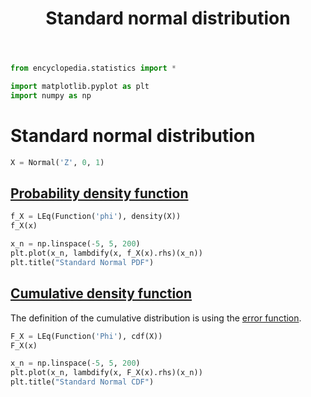 #+title: Standard normal distribution
#+roam_tags:

#+call: init()

#+begin_src jupyter-python :lib yes
from encyclopedia.statistics import *
#+end_src

#+begin_src jupyter-python
import matplotlib.pyplot as plt
import numpy as np
#+end_src

* Standard normal distribution
#+begin_src jupyter-python :lib yes
X = Normal('Z', 0, 1)
#+end_src

#+RESULTS:

** [[file:20210315170643-probability_density_function.org][Probability density function]]
#+begin_src jupyter-python :lib yes
f_X = LEq(Function('phi'), density(X))
f_X(x)
#+end_src

#+RESULTS:
:RESULTS:
\begin{equation}\phi{\left(x \right)}=\frac{\sqrt{2} e^{- \frac{x^{2}}{2}}}{2 \sqrt{\pi}}\end{equation}
:END:

#+thumb:
#+begin_src jupyter-python :results output
x_n = np.linspace(-5, 5, 200)
plt.plot(x_n, lambdify(x, f_X(x).rhs)(x_n))
plt.title("Standard Normal PDF")
#+end_src

#+RESULTS:
[[file:./.ob-jupyter/96c7b0f819f67f4033d7c6f2cd12924c7585598a.png]]

** [[file:20210315171336-cumulative_density_function.org][Cumulative density function]]
The definition of the cumulative distribution is using the [[file:20210301091142-error_function.org][error function]].
#+begin_src jupyter-python :lib yes
F_X = LEq(Function('Phi'), cdf(X))
F_X(x)
#+end_src

#+RESULTS:
:RESULTS:
\begin{equation}\Phi{\left(x \right)}=\frac{\operatorname{erf}{\left(\frac{\sqrt{2} x}{2} \right)}}{2} + \frac{1}{2}\end{equation}
:END:

#+begin_src jupyter-python :results output
x_n = np.linspace(-5, 5, 200)
plt.plot(x_n, lambdify(x, F_X(x).rhs)(x_n))
plt.title("Standard Normal CDF")
#+end_src

#+RESULTS:
[[file:./.ob-jupyter/3b924b58d0e992531fa10f981b3d53ea338a21c9.png]]
